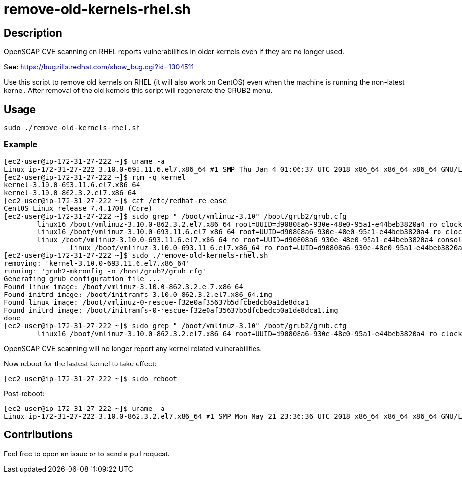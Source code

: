 = remove-old-kernels-rhel.sh


== Description

OpenSCAP CVE scanning on RHEL reports vulnerabilities in older kernels even if they are no longer used.

See: https://bugzilla.redhat.com/show_bug.cgi?id=1304511

Use this script to remove old kernels on RHEL (it will also work on CentOS) even when the machine is running the non-latest kernel.
After removal of the old kernels this script will regenerate the GRUB2 menu.


== Usage

```sh
sudo ./remove-old-kernels-rhel.sh
```


=== Example

```console
[ec2-user@ip-172-31-27-222 ~]$ uname -a
Linux ip-172-31-27-222 3.10.0-693.11.6.el7.x86_64 #1 SMP Thu Jan 4 01:06:37 UTC 2018 x86_64 x86_64 x86_64 GNU/Linux
[ec2-user@ip-172-31-27-222 ~]$ rpm -q kernel
kernel-3.10.0-693.11.6.el7.x86_64
kernel-3.10.0-862.3.2.el7.x86_64
[ec2-user@ip-172-31-27-222 ~]$ cat /etc/redhat-release 
CentOS Linux release 7.4.1708 (Core)
[ec2-user@ip-172-31-27-222 ~]$ sudo grep " /boot/vmlinuz-3.10" /boot/grub2/grub.cfg
	linux16 /boot/vmlinuz-3.10.0-862.3.2.el7.x86_64 root=UUID=d90808a6-930e-48e0-95a1-e44beb3820a4 ro clocksource=tsc ipv6.disable=1 console=tty0 crashkernel=auto console=ttyS0,115200 LANG=en_US.UTF-8
	linux16 /boot/vmlinuz-3.10.0-693.11.6.el7.x86_64 root=UUID=d90808a6-930e-48e0-95a1-e44beb3820a4 ro clocksource=tsc ipv6.disable=1 console=tty0 crashkernel=auto console=ttyS0,115200
	linux /boot/vmlinuz-3.10.0-693.11.6.el7.x86_64 ro root=UUID=d90808a6-930e-48e0-95a1-e44beb3820a4 console=hvc0 LANG=en_US.UTF-8
		linux /boot/vmlinuz-3.10.0-693.11.6.el7.x86_64 ro root=UUID=d90808a6-930e-48e0-95a1-e44beb3820a4 console=hvc0 LANG=en_US.UTF-8
[ec2-user@ip-172-31-27-222 ~]$ sudo ./remove-old-kernels-rhel.sh
removing: 'kernel-3.10.0-693.11.6.el7.x86_64'
running: 'grub2-mkconfig -o /boot/grub2/grub.cfg'
Generating grub configuration file ...
Found linux image: /boot/vmlinuz-3.10.0-862.3.2.el7.x86_64
Found initrd image: /boot/initramfs-3.10.0-862.3.2.el7.x86_64.img
Found linux image: /boot/vmlinuz-0-rescue-f32e0af35637b5dfcbedcb0a1de8dca1
Found initrd image: /boot/initramfs-0-rescue-f32e0af35637b5dfcbedcb0a1de8dca1.img
done
[ec2-user@ip-172-31-27-222 ~]$ sudo grep " /boot/vmlinuz-3.10" /boot/grub2/grub.cfg
	linux16 /boot/vmlinuz-3.10.0-862.3.2.el7.x86_64 root=UUID=d90808a6-930e-48e0-95a1-e44beb3820a4 ro clocksource=tsc ipv6.disable=1 console=tty0 crashkernel=auto console=ttyS0,115200 
```

OpenSCAP CVE scanning will no longer report any kernel related vulnerabilities.

Now reboot for the lastest kernel to take effect:

```sh
[ec2-user@ip-172-31-27-222 ~]$ sudo reboot
```

Post-reboot:

```sh
[ec2-user@ip-172-31-27-222 ~]$ uname -a
Linux ip-172-31-27-222 3.10.0-862.3.2.el7.x86_64 #1 SMP Mon May 21 23:36:36 UTC 2018 x86_64 x86_64 x86_64 GNU/Linux
```


== Contributions

Feel free to open an issue or to send a pull request.
